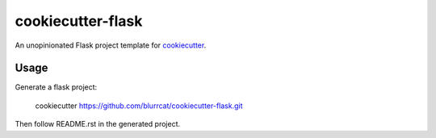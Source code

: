 cookiecutter-flask
==================

An unopinionated Flask project template for cookiecutter_.

Usage
-----

Generate a flask project:

    cookiecutter https://github.com/blurrcat/cookiecutter-flask.git

Then follow README.rst in the generated project.

.. _cookiecutter: https://github.com/audreyr/cookiecutter
